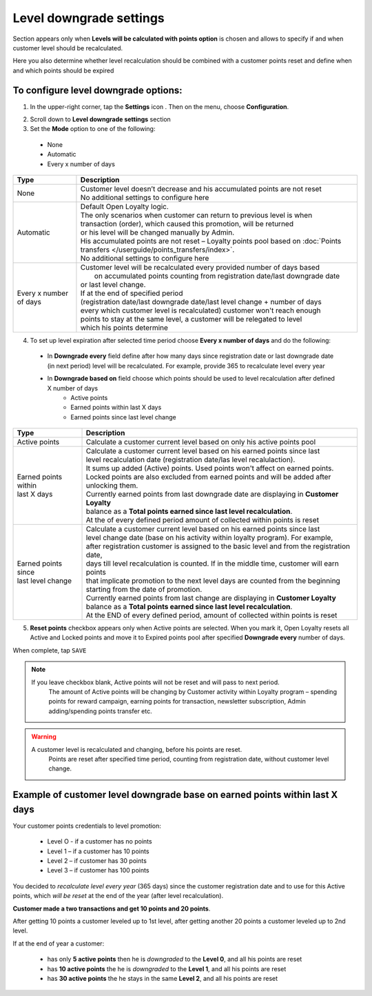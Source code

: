 .. index::
   single: level_downgrade_settings 

Level downgrade settings
========================

Section appears only when **Levels will be calculated with points option** is chosen and allows to specify if and when customer level should be recalculated. 

Here you also determine whether level recalculation should be combined with a customer points reset and define when and which points should be expired

   
To configure level downgrade options:
'''''''''''''''''''''''''''''''''''''

1. In the upper-right corner, tap the **Settings** icon |settings| . Then on the menu, choose **Configuration**. 

.. |settings| image:: /userguide/_images/icon.png

2. Scroll down to **Level downgrade settings** section 

3. Set the **Mode** option to one of the following:
 
  - None
  - Automatic
  - Every x number of days
  
.. image:: /userguide/_images/mode.png
   :alt:   Mode options


+--------------------------+--------------------------------------------------------------------------------+
|   Type                   |  Description                                                                   |
+==========================+================================================================================+
|   None                   | | Customer level doesn’t decrease and his accumulated points are not reset     |
|                          | | No additional settings to configure here                                     |
+--------------------------+--------------------------------------------------------------------------------+
|   Automatic              | | Default Open Loyalty logic.                                                  |
|                          | | The only scenarios when customer can return to previous level is when        | 
|                          | | transaction (order), which caused this promotion,  will be returned          | 
|                          | | or his level will be changed manually by Admin.                              |
|                          | | His accumulated points are not reset – Loyalty points pool based on          |
|                          |   :doc:`Points transfers </userguide/points_transfers/index>`.                 |
|                          | | No additional settings to configure here                                     |
+--------------------------+--------------------------------------------------------------------------------+
|   Every x number of days | | Customer level will be recalculated every provided number of days based      |
|                          | |  on accumulated points counting from registration date/last downgrade date   |
|                          | | or last level change.                                                        |
|                          | | If at the end of  specified period                                           |
|                          | | (registration date/last downgrade date/last level change + number of days    |
|                          | | every which customer level is recalculated) customer won't reach enough      |
|                          | | points to stay at the same level, a customer will be relegated to level      |
|                          | | which his points determine                                                   |
+--------------------------+--------------------------------------------------------------------------------+


4. To set up level expiration after selected time period choose **Every x number of days** and do the following: 

  - In **Downgrade every** field define after how many days since registration date or last downgrade date (in next period) level will be recalculated. For example, provide 365 to recalculate level every year  
  - In **Downgrade based on** field choose which points should be used to level recalculation after defined X number of days 
       - Active points
       - Earned points within last X days
       - Earned points since last level change
       
	 
.. image:: /userguide/_images/downgrade.png
   :alt:   Level downgrade points pool options
   

+--------------------------+---------------------------------------------------------------------------------------------+
|   Type                   |  Description                                                                                |
+==========================+=============================================================================================+
| | Active points          | | Calculate a customer current level based on only his active points pool                   |
+--------------------------+---------------------------------------------------------------------------------------------+
| | Earned points within   | | Calculate a customer current level based on his earned points since last                  |
| | last X days            | | level recalculation date (registration date/las level recalulaction).                     |
|                          | | It sums up added (Active) points. Used points won't affect on earned points.              | 
|                          | | Locked points are also excluded from earned points and will be added after unlocking them.|
|                          | | Currently earned points from last downgrade date are displaying in **Customer Loyalty**   |
|                          | | balance as a **Total points earned since last level recalculation**.                      |
|                          | | At the of every defined period amount of collected within points is reset                 |
+--------------------------+---------------------------------------------------------------------------------------------+
| | Earned points since    | | Calculate a customer current level based on his earned points since last                  |
| | last level change      | | level change date (base on his activity within loyalty program). For example,             |
|                          | | after registration customer is assigned to the basic level and from the registration date,|
|                          | | days till level recalculation is counted. If in the middle time, customer will earn points|
|                          | | that implicate promotion to the next level days are counted from the beginning            |
|                          | | starting from the date of promotion.                                                      |
|                          | | Currently earned points from last change are displaying in **Customer Loyalty**           |
|                          | | balance as a **Total points earned since last level recalculation**.                      |
|                          | | At the END of every defined period, amount of collected within points is reset            |
+--------------------------+---------------------------------------------------------------------------------------------+



5. **Reset points** checkbox appears only when Active points are selected. When you mark it, Open Loyalty resets all Active and Locked points and move it to Expired points pool after specified **Downgrade every** number of days.     
  
.. image:: /userguide/_images/reset_points.png
   :alt:   Reset points checkbox


When complete, tap ``SAVE``


.. note::

    If you leave checkbox blank, Active points will not be reset and will pass to next period.  
	 The amount of Active points will be changing by Customer activity within Loyalty program – spending points for reward campaign, earning points for transaction, newsletter subscription, Admin adding/spending points transfer etc. 


.. warning::

    A customer level is recalculated and changing, before his points are reset. 
	 Points are reset after specified time period, counting from registration date, without customer level change.
   

Example of customer level downgrade base on earned points within last X days
''''''''''''''''''''''''''''''''''''''''''''''''''''''''''''''''''''''''''''

Your customer points credentials to level promotion: 
    
 - Level O - if a customer has no points 
 - Level 1 – if a customer has 10 points 
 - Level 2 – if customer has 30 points
 - Level 3 – if customer has 100 points 
      
You decided to *recalculate level every year* (365 days) since the customer registration date and to use for this Active points, which *will be reset* at the end of the year (after level recalculation). 
    
**Customer made a two transactions and get 10 points and 20 points**. 
    
After getting 10 points a customer leveled up to 1st level, after getting another 20 points a customer leveled up to 2nd level.
   
If at the end of year a customer:
   
 - has only **5 active points** then he is *downgraded* to the **Level 0**, and all his points are reset
 - has **10 active points** the he is *downgraded* to the **Level 1**, and all his points are reset
 - has **30 active points** the he stays in the same **Level 2**, and all his points are reset

